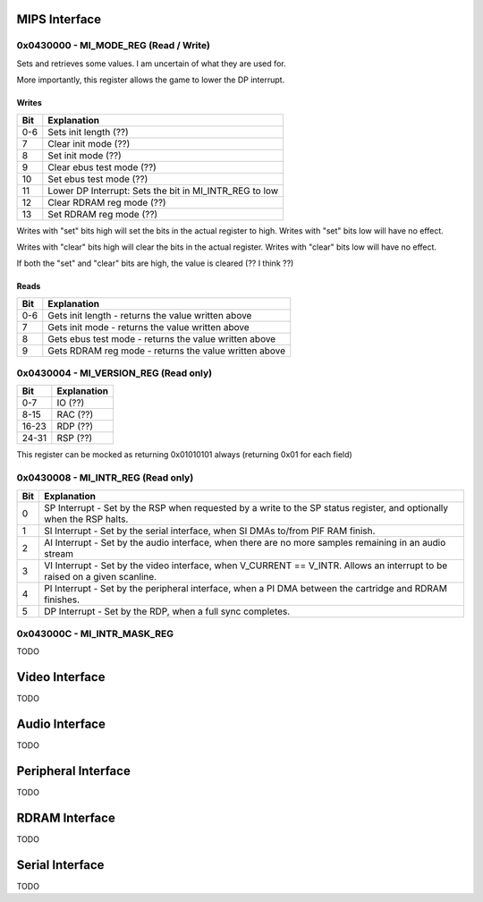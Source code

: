 MIPS Interface
==============

0x0430000 - MI_MODE_REG (Read / Write)
--------------------------------------

Sets and retrieves some values. I am uncertain of what they are used for.

More importantly, this register allows the game to lower the DP interrupt.

Writes
^^^^^^

+-----+-----------------------------------------------------------+
| Bit | Explanation                                               |
+=====+===========================================================+
| 0-6 | Sets init length (??)                                     |
+-----+-----------------------------------------------------------+
| 7   | Clear init mode (??)                                      |
+-----+-----------------------------------------------------------+
| 8   | Set init mode (??)                                        |
+-----+-----------------------------------------------------------+
| 9   | Clear ebus test mode (??)                                 |
+-----+-----------------------------------------------------------+
| 10  | Set ebus test mode (??)                                   |
+-----+-----------------------------------------------------------+
| 11  | Lower DP Interrupt: Sets the bit in MI_INTR_REG to low    |
+-----+-----------------------------------------------------------+
| 12  | Clear RDRAM reg mode (??)                                 |
+-----+-----------------------------------------------------------+
| 13  | Set RDRAM reg mode (??)                                   |
+-----+-----------------------------------------------------------+

Writes with "set" bits high will set the bits in the actual register to high. Writes with "set" bits low will have no effect.

Writes with "clear" bits high will clear the bits in the actual register. Writes with "clear" bits low will have no effect.

If both the "set" and "clear" bits are high, the value is cleared (?? I think ??)

Reads
^^^^^

+-----+-------------------------------------------------------+
| Bit | Explanation                                           |
+=====+=======================================================+
| 0-6 | Gets init length - returns the value written above    |
+-----+-------------------------------------------------------+
|  7  | Gets init mode - returns the value written above      |
+-----+-------------------------------------------------------+
|  8  | Gets ebus test mode - returns the value written above |
+-----+-------------------------------------------------------+
|  9  | Gets RDRAM reg mode - returns the value written above |
+-----+-------------------------------------------------------+

0x0430004 - MI_VERSION_REG (Read only)
--------------------------------------

+-------+--------------+
| Bit   | Explanation  |
+=======+==============+
| 0-7   | IO (??)      |
+-------+--------------+
| 8-15  | RAC (??)     |
+-------+--------------+
| 16-23 | RDP (??)     |
+-------+--------------+
| 24-31 | RSP (??)     |
+-------+--------------+

This register can be mocked as returning 0x01010101 always (returning 0x01 for each field)

0x0430008 - MI_INTR_REG (Read only)
-----------------------------------

+-----+----------------------------------------------------------------------------------------------------------------------------+
| Bit | Explanation                                                                                                                |
+=====+============================================================================================================================+
| 0   | SP Interrupt - Set by the RSP when requested by a write to the SP status register, and optionally when the RSP halts.      |
+-----+----------------------------------------------------------------------------------------------------------------------------+
| 1   | SI Interrupt - Set by the serial interface, when SI DMAs to/from PIF RAM finish.                                           |
+-----+----------------------------------------------------------------------------------------------------------------------------+
| 2   | AI Interrupt - Set by the audio interface, when there are no more samples remaining in an audio stream                     |
+-----+----------------------------------------------------------------------------------------------------------------------------+
| 3   | VI Interrupt - Set by the video interface, when V_CURRENT == V_INTR. Allows an interrupt to be raised on a given scanline. |
+-----+----------------------------------------------------------------------------------------------------------------------------+
| 4   | PI Interrupt - Set by the peripheral interface, when a PI DMA between the cartridge and RDRAM finishes.                    |
+-----+----------------------------------------------------------------------------------------------------------------------------+
| 5   | DP Interrupt - Set by the RDP, when a full sync completes.                                                                 |
+-----+----------------------------------------------------------------------------------------------------------------------------+

0x043000C - MI_INTR_MASK_REG
----------------------------

TODO

Video Interface
===============
TODO

Audio Interface
===============
TODO

Peripheral Interface
====================
TODO

RDRAM Interface
===============
TODO

Serial Interface
================
TODO
